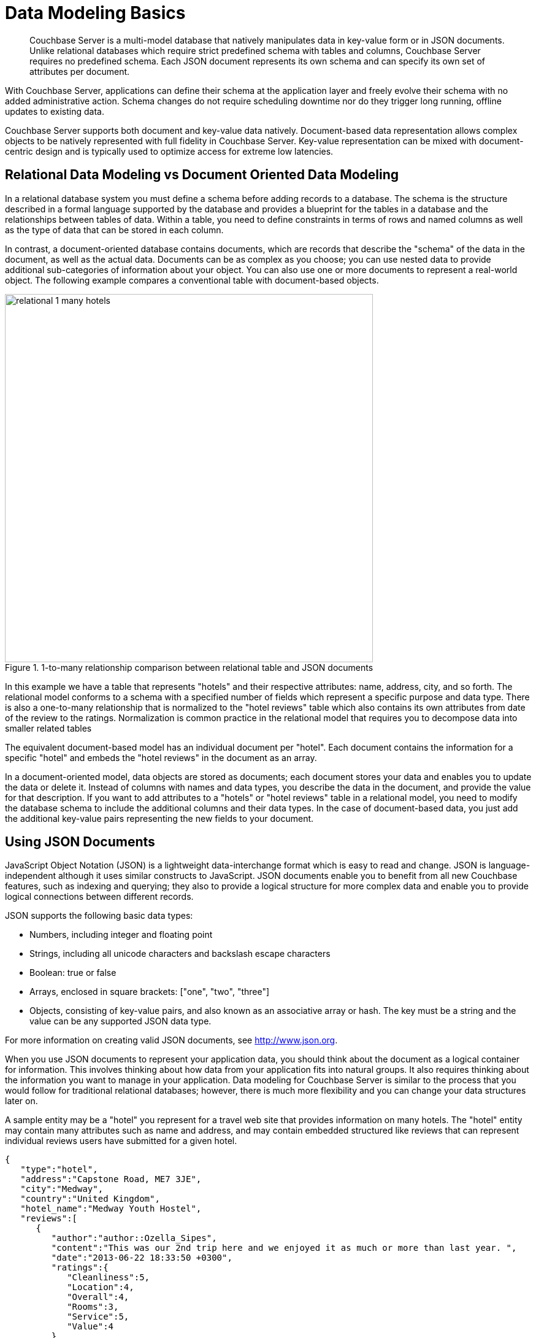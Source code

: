 [#concept_xvc_fcq_dt]
= Data Modeling Basics

[abstract]
Couchbase Server is a multi-model database that natively manipulates data in key-value form or in JSON documents.
Unlike relational databases which require strict predefined schema with tables and columns, Couchbase Server requires no predefined schema.
Each JSON document represents its own schema and can specify its own set of attributes per document.

With Couchbase Server, applications can define their schema at the application layer and freely evolve their schema with no added administrative action.
Schema changes do not require scheduling downtime nor do they trigger long running, offline updates to existing data.

Couchbase Server supports both document and key-value data natively.
Document-based data representation allows complex objects to be natively represented with full fidelity in Couchbase Server.
Key-value representation can be mixed with document-centric design and is typically used to optimize access for extreme low latencies.

== Relational Data Modeling vs Document Oriented Data Modeling

In a relational database system you must define a schema before adding records to a database.
The schema is the structure described in a formal language supported by the database and provides a blueprint for the tables in a database and the relationships between tables of data.
Within a table, you need to define constraints in terms of rows and named columns as well as the type of data that can be stored in each column.

In contrast, a document-oriented database contains documents, which are records that describe the "schema" of the data in the document, as well as the actual data.
Documents can be as complex as you choose; you can use nested data to provide additional sub-categories of information about your object.
You can also use one or more documents to represent a real-world object.
The following example compares a conventional table with document-based objects.

.1-to-many relationship comparison between relational table and JSON documents
[#fig_tpv_jjz_bw]
image::relational-1-many-hotels.png[,600]

In this example we have a table that represents "hotels" and their respective attributes: name, address, city, and so forth.
The relational model conforms to a schema with a specified number of fields which represent a specific purpose and data type.
There is also a one-to-many relationship that is normalized to the "hotel reviews" table which also contains its own attributes from date of the review to the ratings.
Normalization is common practice in the relational model that requires you to decompose data into smaller related tables

The equivalent document-based model has an individual document per "hotel".
Each document contains the
// same type of
information for a specific "hotel" and embeds the "hotel reviews" in the document as an array.

In a document-oriented model, data objects are stored as documents; each document stores your data and enables you to update the data or delete it.
Instead of columns with names and data types, you describe the data in the document, and provide the value for that description.
If you want to add attributes to a "hotels" or "hotel reviews" table in a relational model, you need to modify the database schema to include the additional columns and their data types.
In the case of document-based data, you just add the additional key-value pairs representing the new fields to your document.

== Using JSON Documents

JavaScript Object Notation (JSON) is a lightweight data-interchange format which is easy to read and change.
JSON is language-independent although it uses similar constructs to JavaScript.
JSON documents enable you to benefit from all new Couchbase features, such as indexing and querying; they also to provide a logical structure for more complex data and enable you to provide logical connections between different records.

JSON supports the following basic data types:

* Numbers, including integer and floating point
* Strings, including all unicode characters and backslash escape characters
* Boolean: true or false
* Arrays, enclosed in square brackets: ["one", "two", "three"]
* Objects, consisting of key-value pairs, and also known as an associative array or hash.
The key must be a string and the value can be any supported JSON data type.

For more information on creating valid JSON documents, see http://www.json.org[].

When you use JSON documents to represent your application data, you should think about the document as a logical container for information.
This involves thinking about how data from your application fits into natural groups.
It also requires thinking about the information you want to manage in your application.
Data modeling for Couchbase Server is similar to the process that you would follow for traditional relational databases; however, there is much more flexibility and you can change your data structures later on.

A sample entity may be a "hotel" you represent for a travel web site that provides information on many hotels.
The "hotel" entity may contain many attributes such as name and address, and may contain embedded structured like reviews that can represent individual reviews users have submitted for a given hotel.

----
{
   "type":"hotel",
   "address":"Capstone Road, ME7 3JE",
   "city":"Medway",
   "country":"United Kingdom",
   "hotel_name":"Medway Youth Hostel",
   "reviews":[
      {
         "author":"author::Ozella_Sipes",
         "content":"This was our 2nd trip here and we enjoyed it as much or more than last year. ",
         "date":"2013-06-22 18:33:50 +0300",
         "ratings":{
            "Cleanliness":5,
            "Location":4,
            "Overall":4,
            "Rooms":3,
            "Service":5,
            "Value":4
         }
      },
      {
         "author_id":"author::Barton_Marks",
         "content":"We found the hotel de la Monnaie through Interval and we thought we'd give it a try while we attended a conference in New Orleans. This place was a perfect location and it definitely beat staying downtown at the Hilton with the rest of the attendees",
         "date":"2015-03-02 19:56:13 +0300",
         "ratings":{
            "Business service (e.g., internet access)":4,
            "Check in / front desk":4,
            "Cleanliness":4,
            "Location":4,
            "Overall":4,
            "Rooms":3,
            "Service":3,
            "Value":5
         }
      }
   ]
},
----

In traditional relational database modeling, you would create tables that contain a subset of information for an entity.
Just like the example above, a hotel may contain many reviews which are stored in a separate table and referenced by the [.param]`hotel_id`.
In case of JSON documents, you use key-values pairs, or even nested key-value pairs and don’t have to break "hotels" and "hotel reviews" apart.

Given the boundary-less nature of the document model, there are several considerations to have in mind when you design your JSON document:

[#ul_dxd_xpz_bw]
* Whether you want to use a type field at the highest level of your JSON document in order to group and filter object types, for instance the above example includes a "type" attribute that has the value "hotel".
* What particular keys, ids, prefixes or conventions do you want to use for items, for instance ‘Hotel::Medway_Youth_Hostel.’
* If want to use a document to access other documents.
In other words, you can store keys that refer other documents in a JSON document and get the keys through this document.
For instance, the above example includes [.param]`author_id` under reviews that refer to the detailed information on authors.
